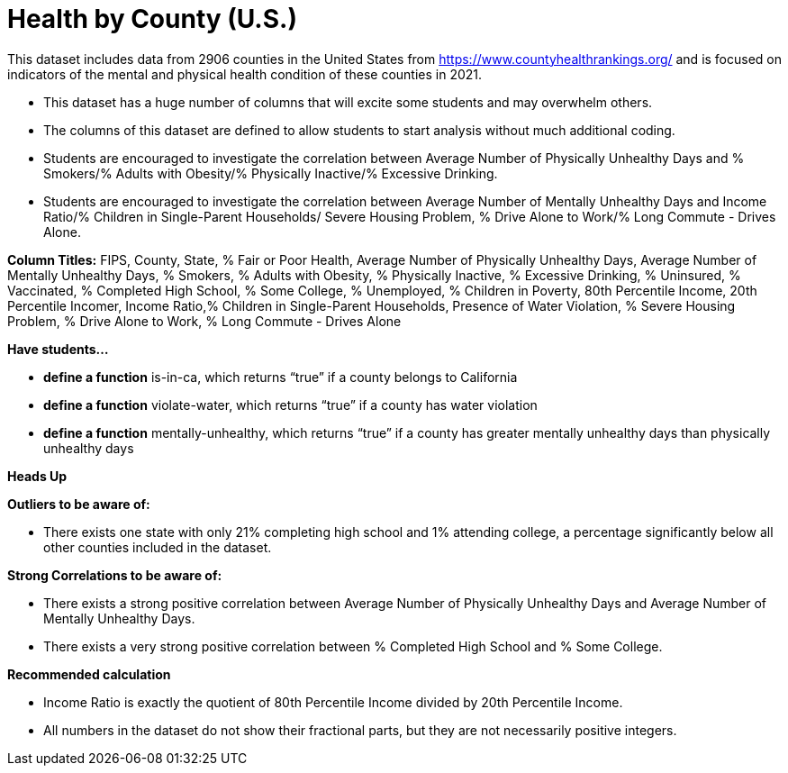 = Health by County (U.S.)


This dataset includes data from 2906 counties in the United States from https://www.countyhealthrankings.org/ and is focused on indicators of the mental and physical health condition of these counties in 2021.

- This dataset has a huge number of columns that will excite some students and may overwhelm others.
- The columns of this dataset are defined to allow students to start analysis without much additional coding.
- Students are encouraged to investigate the correlation between Average Number of Physically Unhealthy Days and % Smokers/% Adults with Obesity/% Physically Inactive/% Excessive Drinking.
- Students are encouraged to investigate the correlation between Average Number of Mentally Unhealthy Days and Income Ratio/% Children in Single-Parent Households/ Severe Housing Problem, % Drive Alone to Work/% Long Commute - Drives Alone.

*Column Titles:*
FIPS, County, State, % Fair or Poor Health, Average Number of Physically Unhealthy Days, Average Number of Mentally Unhealthy Days, % Smokers, % Adults with Obesity, % Physically Inactive, % Excessive Drinking, % Uninsured, % Vaccinated, % Completed High School, % Some College, % Unemployed, % Children in Poverty, 80th Percentile Income, 20th Percentile Incomer, Income Ratio,% Children in Single-Parent Households, Presence of Water Violation, % Severe Housing Problem, % Drive Alone to Work, % Long Commute - Drives Alone

*Have students...*

- *define a function* is-in-ca, which returns “true” if a county belongs to California
- *define a function* violate-water, which returns “true” if a county has water violation
- *define a function* mentally-unhealthy, which returns “true” if a county has greater mentally unhealthy days than physically unhealthy days

*Heads Up*

*Outliers to be aware of:*

- There exists one state with only 21% completing high school and 1% attending college, a percentage significantly below all other counties included in the dataset.

*Strong Correlations to be aware of:*

- There exists a strong positive correlation between Average Number of Physically Unhealthy Days and Average Number of Mentally Unhealthy Days.

- There exists a very strong positive correlation between % Completed High School and % Some College.

*Recommended calculation*

- Income Ratio is exactly the quotient of 80th Percentile Income divided by 20th Percentile Income.

- All numbers in the dataset do not show their fractional parts, but they are not necessarily positive integers.
